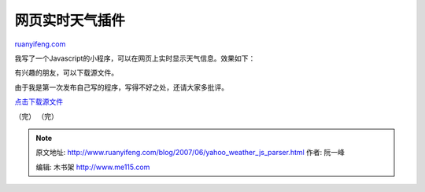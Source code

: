 .. _200706_yahoo_weather_js_parser:

网页实时天气插件
===================================

`ruanyifeng.com <http://www.ruanyifeng.com/blog/2007/06/yahoo_weather_js_parser.html>`__

我写了一个Javascript的小程序，可以在网页上实时显示天气信息。效果如下：

有兴趣的朋友，可以下载源文件。

由于我是第一次发布自己写的程序，写得不好之处，还请大家多批评。

`点击下载源文件 <http://www.ruanyifeng.com/blog/upload/2007/06/yahoo_weather_js_parser_v_0_1.rar>`__

（完）
（完）

.. note::
    原文地址: http://www.ruanyifeng.com/blog/2007/06/yahoo_weather_js_parser.html 
    作者: 阮一峰 

    编辑: 木书架 http://www.me115.com